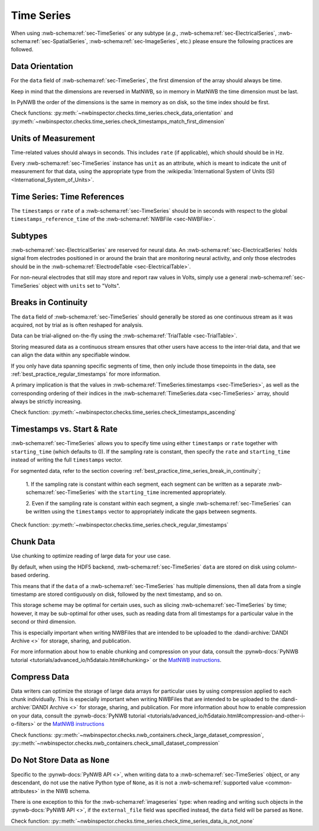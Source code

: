Time Series
===========

When using :nwb-schema:ref:`sec-TimeSeries` or any subtype
(*e.g.*, :nwb-schema:ref:`sec-ElectricalSeries`, :nwb-schema:ref:`sec-SpatialSeries`,
:nwb-schema:ref:`sec-ImageSeries`, etc.) please ensure the following practices are followed.




.. _best_practice_data_orientation:

Data Orientation
~~~~~~~~~~~~~~~~

For the ``data`` field of :nwb-schema:ref:`sec-TimeSeries`, the first dimension of the array should always be time.

Keep in mind that the dimensions are reversed in MatNWB, so in memory in MatNWB the time dimension must be last.

In PyNWB the order of the dimensions is the same in memory as on disk, so the time index should be first.

Check functions: :py:meth:`~nwbinspector.checks.time_series.check_data_orientation` and
:py:meth:`~nwbinspector.checks.time_series.check_timestamps_match_first_dimension`



.. _best_practice_unit_of_measurement:

Units of Measurement
~~~~~~~~~~~~~~~~~~~~

Time-related values should always in seconds. This includes ``rate`` (if applicable), which should should be in Hz.

Every :nwb-schema:ref:`sec-TimeSeries` instance has ``unit`` as an attribute, which is meant to indicate the unit of
measurement for that data, using the appropriate type from the
:wikipedia:`International System of Units (SI) <International_System_of_Units>`.



.. _best_practice_time_series_global_time_reference:

Time Series: Time References
~~~~~~~~~~~~~~~~~~~~~

The ``timestamps`` or ``rate`` of a :nwb-schema:ref:`sec-TimeSeries` should be in seconds with respect to
the global ``timestamps_reference_time`` of the :nwb-schema:ref:`NWBFile <sec-NWBFile>`.



.. _best_practice_time_series_subtypes:

Subtypes
~~~~~~~~

:nwb-schema:ref:`sec-ElectricalSeries` are reserved for neural data. An
:nwb-schema:ref:`sec-ElectricalSeries` holds signal from electrodes positioned in or around the
brain that are monitoring neural activity, and only those electrodes should be in the
:nwb-schema:ref:`ElectrodeTable <sec-ElectricalTable>`.

For non-neural electrodes that still may store and report raw values in Volts, simply use a general
:nwb-schema:ref:`sec-TimeSeries` object with ``units`` set to "Volts".



.. _best_practice_timestamps_ascending:

Breaks in Continuity
~~~~~~~~~~~~~~~~~~~~
The ``data`` field of :nwb-schema:ref:`sec-TimeSeries` should generally be stored as one continuous stream
as it was acquired, not by trial as is often reshaped for analysis.

Data can be trial-aligned on-the-fly using the :nwb-schema:ref:`TrialTable <sec-TrialTable>`.

Storing measured data as a continuous stream ensures that other users have access to the inter-trial data, and that we
can align the data within any specifiable window.

If you only have data spanning specific segments of time, then only include those timepoints in the data, see
:ref:`best_practice_regular_timestamps` for more information.

A primary implication is that the values in :nwb-schema:ref:`TimeSeries.timestamps <sec-TimeSeries>`, as well as the
corresponding ordering of their indices in the :nwb-schema:ref:`TimeSeries.data <sec-TimeSeries>` array, should always
be strictly increasing.

Check function: :py:meth:`~nwbinspector.checks.time_series.check_timestamps_ascending`



.. _best_practice_regular_timestamps:

Timestamps vs. Start & Rate
~~~~~~~~~~~~~~~~~~~~~~~~~~~

:nwb-schema:ref:`sec-TimeSeries` allows you to specify time using either ``timestamps`` or ``rate``
together with ``starting_time`` (which defaults to 0). If the sampling rate is constant, then specify the ``rate`` and
``starting_time`` instead of writing the full ``timestamps`` vector.

For segmented data, refer to the section covering :ref:`best_practice_time_series_break_in_continuity`;

    1. If the sampling rate is constant within each segment, each segment can be written as a separate
    :nwb-schema:ref:`sec-TimeSeries` with the ``starting_time`` incremented appropriately.

    2. Even if the sampling rate is constant within each segment, a single :nwb-schema:ref:`sec-TimeSeries` can be
    written using the ``timestamps`` vector to appropriately indicate the gaps between segments.

Check function: :py:meth:`~nwbinspector.checks.time_series.check_regular_timestamps`



.. _best_practice_chunk_data:

Chunk Data
~~~~~~~~~~

Use chunking to optimize reading of large data for your use case.

By default, when using the HDF5 backend, :nwb-schema:ref:`sec-TimeSeries` ``data`` are stored on disk using
column-based ordering.

This means that if the ``data`` of a :nwb-schema:ref:`sec-TimeSeries` has multiple dimensions, then all data from a
single timestamp are stored contiguously on disk, followed by the next timestamp, and so on.

This storage scheme may be optimal for certain uses, such as slicing :nwb-schema:ref:`sec-TimeSeries` by time; however,
it may be sub-optimal for other uses, such as reading data from all timestamps for a particular value in the second or
third dimension.

This is especially important when writing NWBFiles that are intended to be uploaded to the
:dandi-archive:`DANDI Archive <>` for storage, sharing, and publication.

For more information about how to enable chunking and compression on your data, consult the
:pynwb-docs:`PyNWB tutorial <tutorials/advanced_io/h5dataio.html#chunking>` or the
`MatNWB instructions <https://neurodatawithoutborders.github.io/matnwb/tutorials/html/dataPipe.html#2>`_.



.. _best_practice_large_dataset_compression:

Compress Data
~~~~~~~~~~~~~

Data writers can optimize the storage of large data arrays for particular uses by using compression applied to each
chunk individually. This is especially important when writing NWBFiles that are intended to be uploaded to the
:dandi-archive:`DANDI Archive <>` for storage, sharing, and publication. For more information about how to enable compression on your data, consult the
:pynwb-docs:`PyNWB tutorial <tutorials/advanced_io/h5dataio.html#compression-and-other-i-o-filters>` or the
`MatNWB instructions <https://neurodatawithoutborders.github.io/matnwb/tutorials/html/dataPipe.html#2>`_

Check functions: :py::meth:`~nwbinspector.checks.nwb_containers.check_large_dataset_compression`,
:py::meth:`~nwbinspector.checks.nwb_containers.check_small_dataset_compression`



.. _best_practice_time_series_data_is_not_none:

Do Not Store Data as ``None``
~~~~~~~~~~~~~~~~~~~~~~~~~~~~~

Specific to the :pynwb-docs:`PyNWB API <>`, when writing data to a :nwb-schema:ref:`sec-TimeSeries` object, or any
descendant, do not use the native Python type of ``None``, as it is not a
:nwb-schema:ref:`supported value <common-attributes>` in the NWB schema.

There is one exception to this for the :nwb-schema:ref:`imageseries` type: when reading and writing such objects in the
:pynwb-docs:`PyNWB API <>`, if the ``external_file`` field was specified instead, the ``data`` field will be parsed as
``None``.

Check function: :py::meth:`~nwbinspector.checks.time_series.check_time_series_data_is_not_none`
